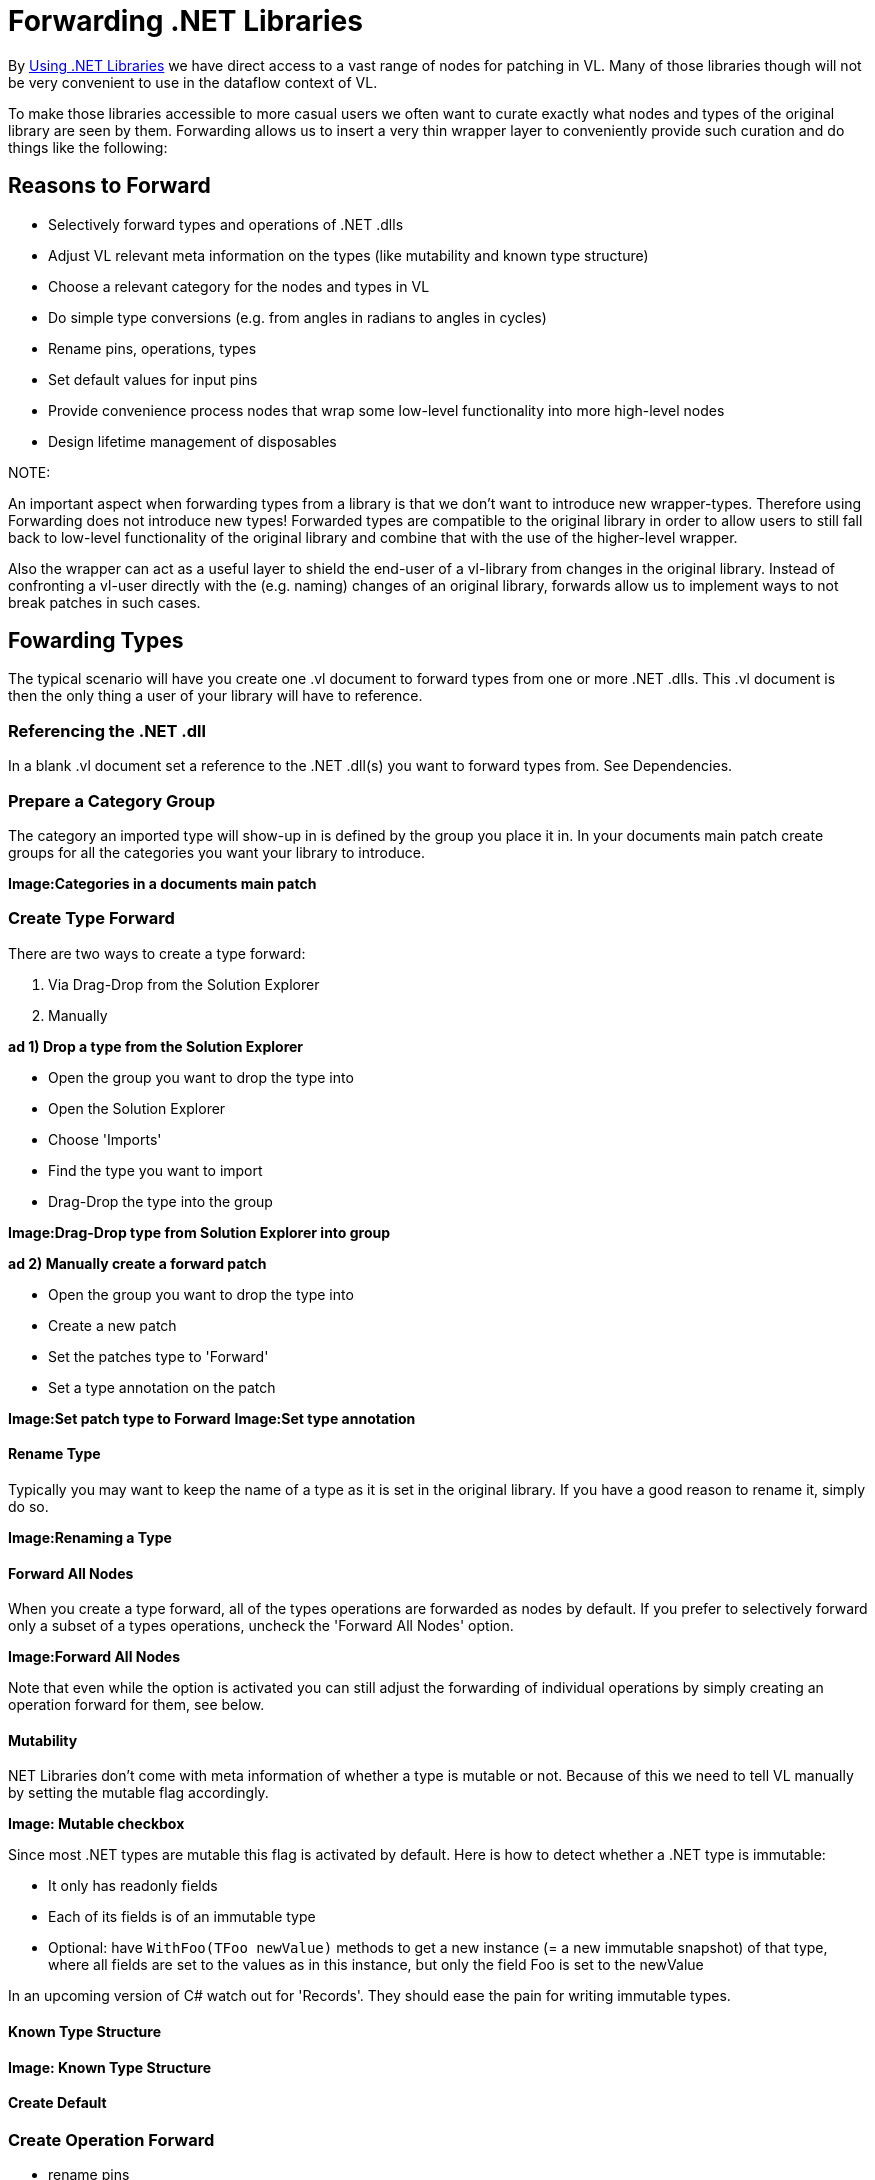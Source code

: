 = Forwarding .NET Libraries

By link:/reference/libraries/using_net_libraries.adoc[Using .NET Libraries] we have direct access to a vast range of nodes for patching in VL. Many of those libraries though will not be very convenient to use in the dataflow context of VL. 

To make those libraries accessible to more casual users we often want to curate exactly what nodes and types of the original library are seen by them. Forwarding allows us to insert a very thin wrapper layer to conveniently provide such curation and do things like the following:

== Reasons to Forward
- Selectively forward types and operations of .NET .dlls
- Adjust VL relevant meta information on the types (like mutability and known type structure)
- Choose a relevant category for the nodes and types in VL
- Do simple type conversions (e.g. from angles in radians to angles in cycles)
- Rename pins, operations, types
- Set default values for input pins
- Provide convenience process nodes that wrap some low-level functionality into more high-level nodes
- Design lifetime management of disposables

.NOTE:
An important aspect when forwarding types from a library is that we don't want to introduce new wrapper-types. Therefore using Forwarding does not introduce new types! Forwarded types are compatible to the original library in order to allow users to still fall back to low-level functionality of the original library and combine that with the use of the higher-level wrapper. 

Also the wrapper can act as a useful layer to shield the end-user of a vl-library from changes in the original library. Instead of confronting a vl-user directly with the (e.g. naming) changes of an original library, forwards allow us to implement ways to not break patches in such cases. 

== Fowarding Types
The typical scenario will have you create one .vl document to forward types from one or more .NET .dlls. This .vl document is then the only thing a user of your library will have to reference.

=== Referencing the .NET .dll
In a blank .vl document set a reference to the .NET .dll(s) you want to forward types from. See Dependencies.

=== Prepare a Category Group
The category an imported type will show-up in is defined by the group you place it in. In your documents main patch create groups for all the categories you want your library to introduce.

*Image:Categories in a documents main patch*

=== Create Type Forward
There are two ways to create a type forward:

1. Via Drag-Drop from the Solution Explorer
2. Manually 

*ad 1) Drop a type from the Solution Explorer*

- Open the group you want to drop the type into
- Open the Solution Explorer
- Choose 'Imports'
- Find the type you want to import
- Drag-Drop the type into the group

*Image:Drag-Drop type from Solution Explorer into group*

*ad 2) Manually create a forward patch*

- Open the group you want to drop the type into
- Create a new patch
- Set the patches type to 'Forward'
- Set a type annotation on the patch

*Image:Set patch type to Forward*
*Image:Set type annotation*

==== Rename Type
Typically you may want to keep the name of a type as it is set in the original library. If you have a good reason to rename it, simply do so.

*Image:Renaming a Type*

==== Forward All Nodes
When you create a type forward, all of the types operations are forwarded as nodes by default. If you prefer to selectively forward only a subset of a types operations, uncheck the 'Forward All Nodes' option.

*Image:Forward All Nodes*
 
Note that even while the option is activated you can still adjust the forwarding of individual operations by simply creating an operation forward for them, see below.

==== Mutability
.NET Libraries don't come with meta information of whether a type is mutable or not. Because of this we need to tell VL manually by setting the mutable flag accordingly.

*Image: Mutable checkbox*

Since most .NET types are mutable this flag is activated by default. Here is how to detect whether a .NET type is immutable:

* It only has readonly fields
* Each of its fields is of an immutable type
* Optional: have `WithFoo(TFoo newValue)` methods to get a new instance (= a new immutable snapshot) of that type, where all fields are set to the values as in this instance, but only the field Foo is set to the newValue 

In an upcoming version of C# watch out for 'Records'. They should ease the pain for writing immutable types.

==== Known Type Structure

*Image: Known Type Structure*

==== Create Default

=== Create Operation Forward

- rename pins
- set default 
- hide pins
- type conversions
- show category

=== Create Enum Forward


== Forward Wrappers
In VL we can therefore say that a patch acts as a type-fowarding-wrapper or simply a 'Forward'. 

*Image:Set patch-type to 'Forward' and specify original type*

*Image:Type Foward*
Is Public: if you want to have this type show up for everyone referencing this document

What happens when the library changes
Use it to selectively expose stuff of your library to the user


=== Operation Forwards
*Image:Operation Foward*

Is Public: if you want to have this operation show up for everyone referencing this document

Show Category: if the “memberness” of the operation is important

Forward Pins

*Image:Renaming a Pin*

*Image:Hiding a Pin* usin an IOBox

*Image:Converting a type*

== Solution Explorer
Ctrl+M
Use the Solution Explorer to

- drop Type on the main patch -> creates a forward patch
- Drop member operations in type patch
- drop enum on main patch